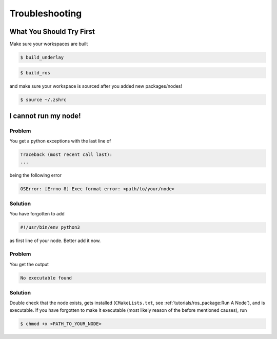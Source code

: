 Troubleshooting
###############

What You Should Try First
=========================

Make sure your workspaces are built

.. code-block:: console

   $ build_underlay

.. code-block:: console

   $ build_ros

and make sure your workspace is sourced after you added new packages/nodes!

.. code-block:: console

   $ source ~/.zshrc

I cannot run my node!
=====================

Problem
*******

You get a python exceptions with the last line of

.. code-block:: console

   Traceback (most recent call last):
   ...

being the following error

.. code-block:: console

   OSError: [Errno 8] Exec format error: <path/to/your/node>

Solution
********

You have forgotten to add

.. code-block:: python

   #!/usr/bin/env python3

as first line of your node.
Better add it now.


Problem
*******

You get the output

.. code-block:: console

   No executable found

Solution
********

Double check that the node exists, gets installed (``CMakeLists.txt``, see :ref:`tutorials/ros_package:Run A Node`), and is executable.
If you have forgotten to make it executable (most likely reason of the before mentioned causes), run 

.. code-block:: console

   $ chmod +x <PATH_TO_YOUR_NODE>

